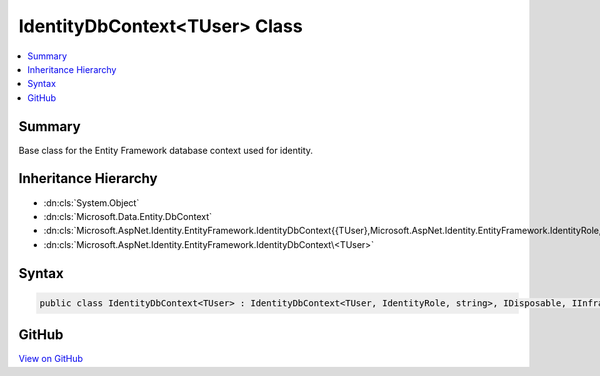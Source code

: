 

IdentityDbContext<TUser> Class
==============================



.. contents:: 
   :local:



Summary
-------

Base class for the Entity Framework database context used for identity.





Inheritance Hierarchy
---------------------


* :dn:cls:`System.Object`
* :dn:cls:`Microsoft.Data.Entity.DbContext`
* :dn:cls:`Microsoft.AspNet.Identity.EntityFramework.IdentityDbContext{{TUser},Microsoft.AspNet.Identity.EntityFramework.IdentityRole,System.String}`
* :dn:cls:`Microsoft.AspNet.Identity.EntityFramework.IdentityDbContext\<TUser>`








Syntax
------

.. code-block:: csharp

   public class IdentityDbContext<TUser> : IdentityDbContext<TUser, IdentityRole, string>, IDisposable, IInfrastructure<IServiceProvider> where TUser : IdentityUser





GitHub
------

`View on GitHub <https://github.com/aspnet/apidocs/blob/master/aspnet/identity/src/Microsoft.AspNet.Identity.EntityFramework/IdentityDbContext.cs>`_





.. dn:class:: Microsoft.AspNet.Identity.EntityFramework.IdentityDbContext<TUser>

